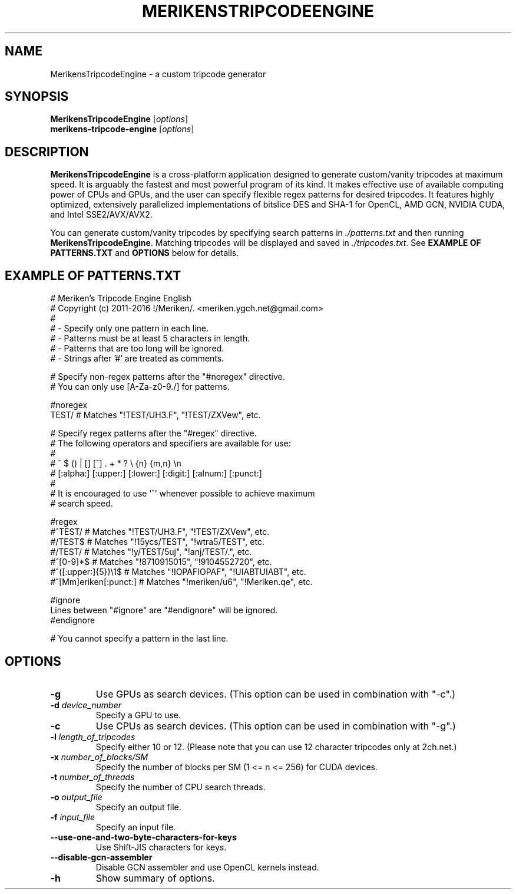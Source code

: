 .\"                                      Hey, EMACS: -*- nroff -*-
.\" (C) Copyright 2016 Meriken <meriken.ygch.net@gmail.com>,
.\"
.\" First parameter, NAME, should be all caps
.\" Second parameter, SECTION, should be 1-8, maybe w/ subsection
.\" other parameters are allowed: see man(7), man(1)
.TH MERIKENSTRIPCODEENGINE 1 "June 6 2016"
.\" Please adjust this date whenever revising the manpage.
.\"
.\" Some roff macros, for reference:
.\" .nh        disable hyphenation
.\" .hy        enable hyphenation
.\" .ad l      left justify
.\" .ad b      justify to both left and right margins
.\" .nf        disable filling
.\" .fi        enable filling
.\" .br        insert line break
.\" .sp <n>    insert n+1 empty lines
.\" for manpage-specific macros, see man(7)
.SH NAME
MerikensTripcodeEngine \- a custom tripcode generator
.SH SYNOPSIS
.B MerikensTripcodeEngine
.RI [ options ]
.br
.B merikens-tripcode-engine
.RI [ options ]
.SH DESCRIPTION
.B MerikensTripcodeEngine
is a cross-platform application designed to generate custom/vanity tripcodes 
at maximum speed. It is arguably the fastest and most powerful program of 
its kind. It makes effective use of available computing power of CPUs and 
GPUs, and the user can specify flexible regex patterns for desired 
tripcodes. It features highly optimized, extensively parallelized 
implementations of bitslice DES and SHA-1 for OpenCL, AMD GCN, NVIDIA 
CUDA, and Intel SSE2/AVX/AVX2.
.PP
You can generate custom/vanity tripcodes by specifying search patterns in 
\fI./patterns.txt\fP and then running \fBMerikensTripcodeEngine\fP. 
Matching tripcodes will be displayed and saved in \fI./tripcodes.txt\fP. 
See \fBEXAMPLE OF PATTERNS.TXT\fP and \fBOPTIONS\fP below for details.
.SH EXAMPLE OF PATTERNS.TXT
# Meriken's Tripcode Engine English
.br
# Copyright (c) 2011-2016 !/Meriken/. <meriken.ygch.net@gmail.com>
.br
#
.br
# - Specify only one pattern in each line.
.br
# - Patterns must be at least 5 characters in length.
.br
# - Patterns that are too long will be ignored.
.br
# - Strings after '#' are treated as comments.
.PP
# Specify non-regex patterns after the "#noregex" directive.
.br
# You can only use [A-Za-z0-9./] for patterns.
.PP
#noregex
.br
TEST/                   # Matches "!TEST/UH3.F", "!TEST/ZXVew", etc.
.PP
# Specify regex patterns after the "#regex" directive.
.br
# The following operators and specifiers are available for use:
.br
# 
.br
#     ^ $ () | [] [^] . + * ? \\ {n} {m,n} \\n
.br
#     [:alpha:] [:upper:] [:lower:] [:digit:] [:alnum:] [:punct:]
.br
# 
.br
# It is encouraged to use '^' whenever possible to achieve maximum
.br
# search speed.
.PP
#regex
.br
#^TEST/                 # Matches "!TEST/UH3.F", "!TEST/ZXVew", etc.
.br
#/TEST$                 # Matches "!15ycs/TEST", "!wtra5/TEST", etc.
.br
#/TEST/                 # Matches "!y/TEST/5uj", "!anj/TEST/.", etc.
.br
#^[0-9]*$               # Matches "!8710915015", "!9104552720", etc.
.br
#^([:upper:]{5})\\1$     # Matches "!IOPAFIOPAF", "!UIABTUIABT", etc.
.br
#^[Mm]eriken[:punct:]   # Matches "!meriken/u6", "!Meriken.qe", etc.
.PP
#ignore
.br
Lines between "#ignore" are "#endignore" will be ignored.
.br
#endignore
.PP
# You cannot specify a pattern in the last line.
.SH OPTIONS
.TP
.B \-g
Use GPUs as search devices. (This option can be used in combination with "\-c".)
.TP
.B \-d \fIdevice_number\fI
Specify a GPU to use.
.TP
.B \-c
Use CPUs as search devices. (This option can be used in combination with "-g".)
.TP
.B \-l \fIlength_of_tripcodes\fI
Specify either 10 or 12. (Please note that you can use 12 character tripcodes only at 2ch.net.)
.TP
.B \-x \fInumber_of_blocks/SM\fI
Specify the number of blocks per SM (1 <= n <= 256) for CUDA devices.
.TP
.B \-t \fInumber_of_threads\fI
Specify the number of CPU search threads.
.TP
.B \-o \fIoutput_file\fI
Specify an output file.
.TP
.B \-f \fIinput_file\fI
Specify an input file.
.TP
.B \-\-use\-one\-and\-two\-byte\-characters\-for\-keys
Use Shift-JIS characters for keys.
.TP
.B \-\-disable\-gcn\-assembler
Disable GCN assembler and use OpenCL kernels instead.
.TP
.B \-h
Show summary of options.


